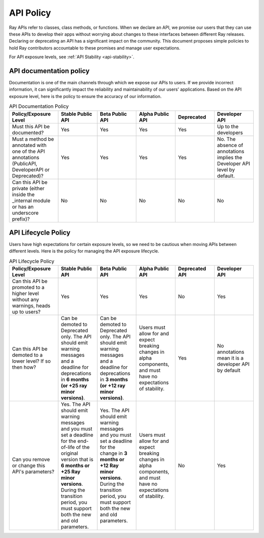 .. _api-policy:

API Policy
=============

Ray APIs refer to classes, class methods, or functions.
When we declare an API, we promise our
users that they can use these APIs to develop their
apps without worrying about changes to these
interfaces between different Ray releases. Declaring
or deprecating an API has a significant impact on the
community.  This document proposes simple policies to
hold Ray contributors accountable to these promises
and manage user expectations.

For API exposure levels, see :ref:`API Stability <api-stability>`.


API documentation policy
~~~~~~~~~~~~~~~~~~~~~~~~
Documentation is one of the main channels through which
we expose our APIs to users. If we provide incorrect
information, it can significantly impact the reliability
and maintainability of our users' applications. Based on
the API exposure level, here is the policy to ensure the
accuracy of our information.

.. list-table:: API Documentation Policy
    :widths: 20 16 16 16 16 16
    :header-rows: 1

    * - Policy/Exposure Level
      - Stable Public API
      - Beta Public API
      - Alpha Public API
      - Deprecated
      - Developer API
    * - Must this API be documented?
      - Yes
      - Yes
      - Yes
      - Yes
      - Up to the developers
    * - Must a method be annotated with one of the API annotations (PublicAPI, DeveloperAPI or Deprecated)?
      - Yes
      - Yes
      - Yes
      - Yes
      - No. The absence of annotations implies the Developer API level by default.
    * - Can this API be private (either inside the _internal module or has an underscore prefix)?
      - No
      - No
      - No
      - No
      - No

API Lifecycle Policy
~~~~~~~~~~~~~~~~~~~~
Users have high expectations for certain exposure levels,
so we need to be cautious when moving APIs between different
levels. Here is the policy for managing the API exposure lifecycle.

.. list-table:: API Lifecycle Policy
    :widths: 20 16 16 16 16 16
    :header-rows: 1

    * - Policy/Exposure Level
      - Stable Public API
      - Beta Public API
      - Alpha Public API
      - Deprecated API
      - Developer API
    * - Can this API be promoted to a higher level without any warnings, heads up to users?
      - Yes
      - Yes
      - Yes
      - No
      - Yes
    * - Can this API be demoted to a lower level? If so then how?
      - Can be demoted to Deprecated only. The API should emit warning messages and a deadline for deprecations in **6 months (or +25 ray minor versions)**.
      - Can be demoted to Deprecated only. The API should emit warning messages and a deadline for deprecations in **3 months (or +12 ray minor versions)**.
      - Users must allow for and expect breaking changes in alpha components, and must have no expectations of stability.
      - Yes
      - No annotations mean it is a developer API by default
    * - Can you remove or change this API's parameters?
      - Yes. The API should emit warning messages and you must set a deadline for the end-of-life of the original version that is **6 months or +25 Ray minor versions**. During the transition period, you must support both the new and old parameters.
      - Yes. The API should emit warning messages and you must set a deadline for the change in **3 months or +12 Ray minor versions**. During the transition period, you must support both the new and old parameters.
      - Users must allow for and expect breaking changes in alpha components, and must have no expectations of stability.
      - No
      - Yes
